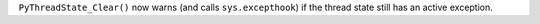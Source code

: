 ``PyThreadState_Clear()`` now warns (and calls ``sys.excepthook``) if the
thread state still has an active exception.
